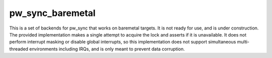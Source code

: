 .. _module-pw_sync_baremetal:

-----------------
pw_sync_baremetal
-----------------
This is a set of backends for pw_sync that works on baremetal targets. It is not
ready for use, and is under construction. The provided implementation makes a
single attempt to acquire the lock and asserts if it is unavailable. It does not
perform interrupt masking or disable global interrupts, so this implementation
does not support simultaneous multi-threaded environments including IRQs, and is
only meant to prevent data corruption.
